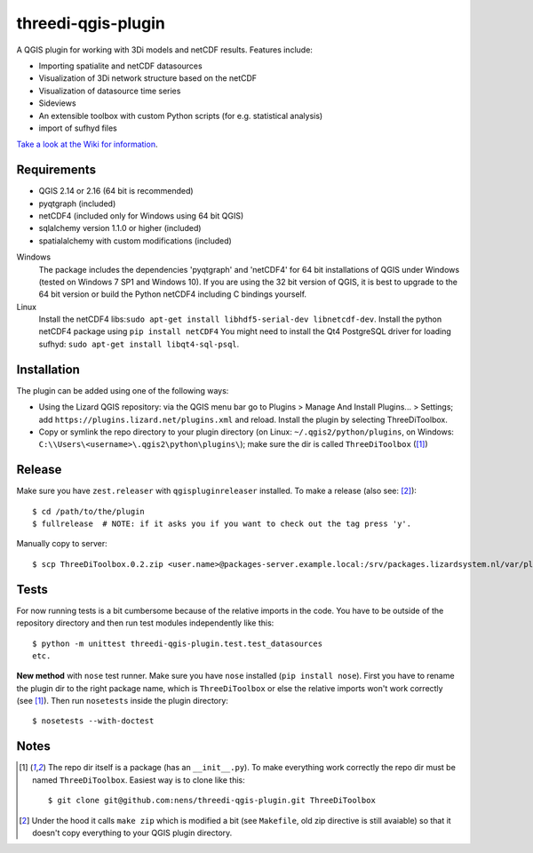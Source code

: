 threedi-qgis-plugin
===================

.. image:: https://travis-ci.org/nens/threedi-qgis-plugin.svg?branch=master
    :target: https://travis-ci.org/nens/threedi-qgis-plugin

A QGIS plugin for working with 3Di models and netCDF results. Features include:

- Importing spatialite and netCDF datasources
- Visualization of 3Di network structure based on the netCDF
- Visualization of datasource time series
- Sideviews
- An extensible toolbox with custom Python scripts (for e.g. statistical analysis)
- import of sufhyd files

`Take a look at the Wiki for information`_.

.. _`Take a look at the Wiki for information`: https://github.com/nens/threedi-qgis-plugin/wiki


Requirements
------------

- QGIS 2.14 or 2.16 (64 bit is recommended)
- pyqtgraph (included)
- netCDF4 (included only for Windows using 64 bit QGIS)
- sqlalchemy version 1.1.0 or higher (included)
- spatialalchemy with custom modifications (included)

Windows
  The package includes the dependencies 'pyqtgraph' and 'netCDF4' for 64 bit installations of QGIS under
  Windows (tested on Windows 7 SP1 and Windows 10). If you are using the 32 bit version of QGIS,
  it is best to upgrade to the 64 bit version or build the Python netCDF4 including C bindings yourself.

Linux
  Install the netCDF4 libs:``sudo apt-get install libhdf5-serial-dev libnetcdf-dev``.
  Install the python netCDF4 package using ``pip install netCDF4``
  You might need to install the Qt4 PostgreSQL driver for loading sufhyd: ``sudo apt-get install libqt4-sql-psql``.


Installation
------------

The plugin can be added using one of the following ways:

- Using the Lizard QGIS repository: via the QGIS menu bar go to
  Plugins > Manage And Install Plugins... > Settings; add ``https://plugins.lizard.net/plugins.xml`` and reload.
  Install the plugin by selecting ThreeDiToolbox.
- Copy or symlink the repo directory to your plugin directory (on Linux:
  ``~/.qgis2/python/plugins``, on Windows: ``C:\\Users\<username>\.qgis2\python\plugins\``);
  make sure the dir is called ``ThreeDiToolbox`` ([1]_)


Release
-------

Make sure you have ``zest.releaser`` with ``qgispluginreleaser`` installed. To make a release (also
see: [2]_)::

    $ cd /path/to/the/plugin
    $ fullrelease  # NOTE: if it asks you if you want to check out the tag press 'y'.

Manually copy to server::

    $ scp ThreeDiToolbox.0.2.zip <user.name>@packages-server.example.local:/srv/packages.lizardsystem.nl/var/plugins


Tests
-----

For now running tests is a bit cumbersome because of the relative imports in the code. You have to be
outside of the repository directory and then run test modules independently like this::

    $ python -m unittest threedi-qgis-plugin.test.test_datasources
    etc.

**New method** with ``nose`` test runner. Make sure you have ``nose`` installed (``pip install nose``).
First you have to rename the plugin dir to the right package name, which is ``ThreeDiToolbox`` or
else the relative imports won't work correctly (see [1]_). Then run ``nosetests`` inside the plugin directory::

    $ nosetests --with-doctest


Notes
-----

.. [1] The repo dir itself is a package (has an ``__init__.py``). To make everything work correctly
       the repo dir must be named ``ThreeDiToolbox``. Easiest way is to clone like this::

           $ git clone git@github.com:nens/threedi-qgis-plugin.git ThreeDiToolbox

.. [2] Under the hood it calls ``make zip`` which is modified a bit (see ``Makefile``, old zip directive
       is still avaiable) so that it doesn't copy everything to your QGIS plugin directory.
